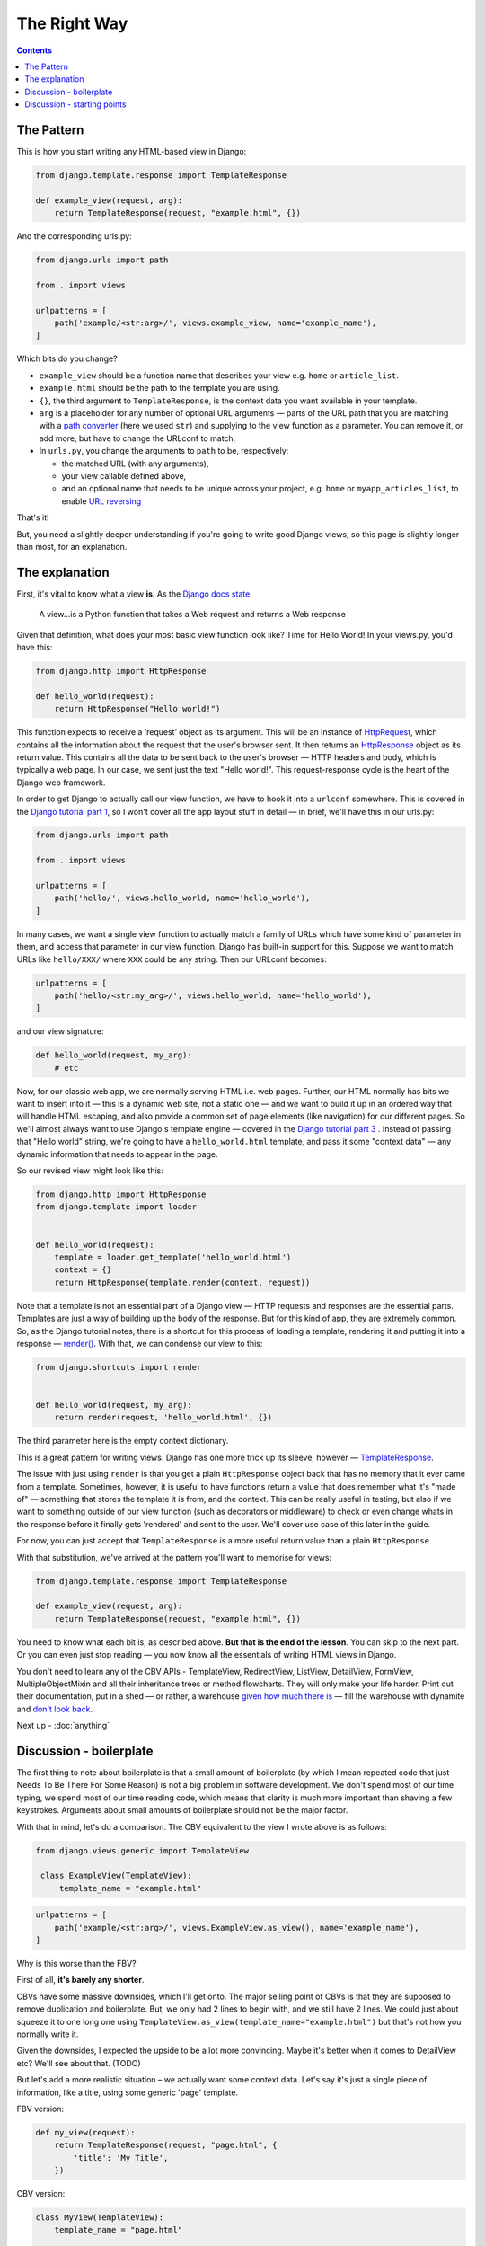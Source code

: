 The Right Way
=============

.. contents:: Contents
   :local:

.. _the-pattern:

The Pattern
-----------

This is how you start writing any HTML-based view in Django:

.. code-block:: python

   from django.template.response import TemplateResponse

   def example_view(request, arg):
       return TemplateResponse(request, "example.html", {})

And the corresponding urls.py:

.. code-block:: python

   from django.urls import path

   from . import views

   urlpatterns = [
       path('example/<str:arg>/', views.example_view, name='example_name'),
   ]


Which bits do you change?

* ``example_view`` should be a function name that describes your view e.g.
  ``home`` or ``article_list``.
* ``example.html`` should be the path to the template you are using.
* ``{}``, the third argument to ``TemplateResponse``, is the context data you
  want available in your template.
* ``arg`` is a placeholder for any number of optional URL arguments — parts of
  the URL path that you are matching with a `path converter
  <https://docs.djangoproject.com/en/stable/topics/http/urls/#path-converters>`_
  (here we used ``str``) and supplying to the view function as a parameter. You
  can remove it, or add more, but have to change the URLconf to match.
* In ``urls.py``, you change the arguments to ``path`` to be, respectively:

  * the matched URL (with any arguments),
  * your view callable defined above,
  * and an optional name that needs to be unique across your project, e.g.
    ``home`` or ``myapp_articles_list``, to enable `URL reversing
    <https://docs.djangoproject.com/en/3.0/topics/http/urls/#reverse-resolution-of-urls>`_

That's it!

But, you need a slightly deeper understanding if you're going to write good
Django views, so this page is slightly longer than most, for an explanation.

The explanation
---------------

First, it's vital to know what a view **is**. As the `Django docs state
<https://docs.djangoproject.com/en/stable/topics/http/views/>`_:

   A view...is a Python function that takes a Web request and returns a Web response

Given that definition, what does your most basic view function look like? Time
for Hello World! In your views.py, you'd have this:


.. code-block:: python

   from django.http import HttpResponse

   def hello_world(request):
       return HttpResponse("Hello world!")


This function expects to receive a ‘request’ object as its argument. This will
be an instance of `HttpRequest
<https://docs.djangoproject.com/en/stable/ref/request-response/#django.http.HttpRequest>`_,
which contains all the information about the request that the user's browser
sent. It then returns an `HttpResponse
<https://docs.djangoproject.com/en/stable/ref/request-response/#django.http.HttpResponse>`_
object as its return value. This contains all the data to be sent back to the
user's browser — HTTP headers and body, which is typically a web page. In our
case, we sent just the text "Hello world!". This request-response cycle is the
heart of the Django web framework.

In order to get Django to actually call our view function, we have to hook it
into a ``urlconf`` somewhere. This is covered in the `Django tutorial part 1
<https://docs.djangoproject.com/en/3.0/intro/tutorial01/#write-your-first-view>`_,
so I won't cover all the app layout stuff in detail — in brief, we'll have this
in our urls.py:


.. code-block:: python


   from django.urls import path

   from . import views

   urlpatterns = [
       path('hello/', views.hello_world, name='hello_world'),
   ]


In many cases, we want a single view function to actually match a family of URLs
which have some kind of parameter in them, and access that parameter in our view
function. Django has built-in support for this. Suppose we want to match URLs
like ``hello/XXX/`` where ``XXX`` could be any string. Then our URLconf becomes:

.. code-block:: python

   urlpatterns = [
       path('hello/<str:my_arg>/', views.hello_world, name='hello_world'),
   ]

and our view signature:


.. code-block:: python

   def hello_world(request, my_arg):
       # etc


Now, for our classic web app, we are normally serving HTML i.e. web pages.
Further, our HTML normally has bits we want to insert into it — this is a
dynamic web site, not a static one — and we want to build it up in an ordered
way that will handle HTML escaping, and also provide a common set of page
elements (like navigation) for our different pages. So we'll almost always want
to use Django's template engine — covered in the `Django tutorial part 3
<https://docs.djangoproject.com/en/stable/intro/tutorial03/#write-views-that-actually-do-something>`_
. Instead of passing that "Hello world" string, we're going to have a
``hello_world.html`` template, and pass it some "context data" — any dynamic
information that needs to appear in the page.

So our revised view might look like this:

.. code-block:: python

   from django.http import HttpResponse
   from django.template import loader


   def hello_world(request):
       template = loader.get_template('hello_world.html')
       context = {}
       return HttpResponse(template.render(context, request))

Note that a template is not an essential part of a Django view — HTTP requests
and responses are the essential parts. Templates are just a way of building up
the body of the response. But for this kind of app, they are extremely common.
So, as the Django tutorial notes, there is a shortcut for this process of
loading a template, rendering it and putting it into a response — `render()
<https://docs.djangoproject.com/en/stable/topics/http/shortcuts/#django.shortcuts.render>`_. With that, we can condense our view to this:

.. code-block:: python

   from django.shortcuts import render


   def hello_world(request, my_arg):
       return render(request, 'hello_world.html', {})


The third parameter here is the empty context dictionary.

This is a great pattern for writing views. Django has one more trick up its
sleeve, however — `TemplateResponse
<https://docs.djangoproject.com/en/3.0/ref/template-response/#templateresponse-objects>`_.

The issue with just using ``render`` is that you get a plain ``HttpResponse``
object back that has no memory that it ever came from a template. Sometimes,
however, it is useful to have functions return a value that does remember what
it's "made of" — something that stores the template it is from, and the context.
This can be really useful in testing, but also if we want to something outside
of our view function (such as decorators or middleware) to check or even change
whats in the response before it finally gets 'rendered' and sent to the user.
We'll cover use case of this later in the guide.

For now, you can just accept that ``TemplateResponse`` is a more useful return
value than a plain ``HttpResponse``.

With that substitution, we've arrived at the pattern you'll want to memorise for
views:

.. code-block:: python

   from django.template.response import TemplateResponse

   def example_view(request, arg):
       return TemplateResponse(request, "example.html", {})


You need to know what each bit is, as described above. **But that is the end of
the lesson**. You can skip to the next part. Or you can even just stop reading —
you now know all the essentials of writing HTML views in Django.

You don't need to learn any of the CBV APIs - TemplateView, RedirectView,
ListView, DetailView, FormView, MultipleObjectMixin and all their inheritance
trees or method flowcharts. They will only make your life harder. Print out
their documentation, put in a shed — or rather, a warehouse `given how much
there is <https://ccbv.co.uk/>`_ — fill the warehouse with dynamite and `don't
look back <https://www.youtube.com/watch?v=Sqz5dbs5zmo>`_.

Next up - :doc:`anything`


.. _boilerplate:

Discussion - boilerplate
------------------------

The first thing to note about boilerplate is that a small amount of boilerplate
(by which I mean repeated code that just Needs To Be There For Some Reason) is
not a big problem in software development. We don't spend most of our time
typing, we spend most of our time reading code, which means that clarity is much
more important than shaving a few keystrokes. Arguments about small amounts of
boilerplate should not be the major factor.

With that in mind, let's do a comparison. The CBV equivalent to the view I wrote
above is as follows:

.. code-block:: python

   from django.views.generic import TemplateView

    class ExampleView(TemplateView):
        template_name = "example.html"


.. code-block:: python

   urlpatterns = [
       path('example/<str:arg>/', views.ExampleView.as_view(), name='example_name'),
   ]


Why is this worse than the FBV?

First of all, **it's barely any shorter**.

CBVs have some massive downsides, which I'll get onto. The major selling point
of CBVs is that they are supposed to remove duplication and boilerplate. But, we
only had 2 lines to begin with, and we still have 2 lines. We could just about
squeeze it to one long one using
``TemplateView.as_view(template_name="example.html")`` but that's not how you
normally write it.

Given the downsides, I expected the upside to be a lot more convincing. Maybe
it's better when it comes to DetailView etc? We'll see about that. (TODO)

But let's add a more realistic situation – we actually want some context data.
Let's say it's just a single piece of information, like a title, using some
generic 'page' template.

FBV version:

.. code-block:: python

   def my_view(request):
       return TemplateResponse(request, "page.html", {
           'title': 'My Title',
       })

CBV version:

.. code-block:: python

   class MyView(TemplateView):
       template_name = "page.html"

       def get_context_data(self, **kwargs):
           context = super().get_context_data(**kwargs)
           context['title'] = 'My Title'
           return context

For this trivial task, we've had to define a new, bulky method, and now we find
**it's a lot longer** than the FBV, in addition to being much more complex and
indirect.

In fact, you'll find many people don't actually start with the bare
``TemplateView`` subclass. If you `search GitHub
<https://github.com/search?q=get_context_data&type=Code>`_ for
``get_context_data``, you'll find hundreds and hundreds of examples that look
like this:

.. code-block:: python

   class HomeView(TemplateView):
       # ...

       def get_context_data(self):
           context = super(HomeView, self).get_context_data()
           return context

This doesn't make much sense, until you realise that people are using
boilerplate generators/snippets to create new CBVs — such as `this for emacs
<https://github.com/pashinin/emacsd/blob/c8e50e6bb573641f3ffd454236215ea59e4eca13/snippets/python-mode/class>`_
and `this for vim
<https://github.com/ppiet/dotfiles/blob/e92c4b31d253e48027b72335f071281352b05f01/vim/UltiSnips/python.snippets>`_,
and `this for Sublime Text
<https://github.com/mvdwaeter/dotfiles/blob/60673ae395bf493fd5fa6addeceac662218e1703/osx/Sublime%20Text/get_context_data.sublime-snippet>`_.

In other words:

* The boilerplate you need for a basic CBV is bigger than for an FBV
* It's so big and tedious that people use snippets library to write it for them.

Discussion - starting points
----------------------------

Some people will say we can use the CBV for the really simple cases, and then
switch to FBV later as needed. But in reality that doesn't happen. Most
developers are much more likely to stick with the existing structure of the
code, because that is a safe option, and usually involves less work. Plus, once
you have started down the CBV route, you quickly gain various mixins etc. that
make using plain functions less attractive.

So, starting points matter, and the CBV was a bad starting point. With the FBV,
we just added the context data right into the context dictionary we had already
created. There was an obvious place for the thing we wanted to add, because the
logic of the view isn't hidden away somewhere in a base class.

With the CBV, if you start with the minimal version, you have to do a lot more
work to add a basic customisation.

You find this again and again with CBVs. As soon as you need any logic, you have
to start defining methods, which brings you pain:

* You've got to know which methods to define, which involves knowing this
  massive API.
* You could easily get it wrong in a way which introduces terrifying bugs. (TODO
  link)
* You've got to add the method, which is a whole bunch of boilerplate.
